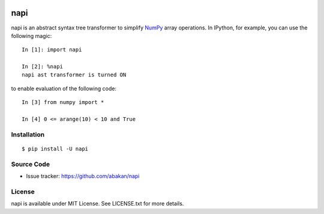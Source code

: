 .. image:: https://secure.travis-ci.org/abakan/napi.png?branch=master
   :target: http://travis-ci.org/#!/abakan/napi

napi
====

napi is an abstract syntax tree transformer to simplify NumPy_ array
operations.  In IPython, for example, you can use the following magic::

    In [1]: import napi

    In [2]: %napi
    napi ast transformer is turned ON

to enable evaluation of the following code::

    In [3] from numpy import *

    In [4] 0 <= arange(10) < 10 and True

.. _NumPy: http://www.numpy.org/

Installation
-------------

::

  $ pip install -U napi


Source Code
-----------

* Issue tracker: https://github.com/abakan/napi


License
-------

napi is available under MIT License. See LICENSE.txt for more details.
